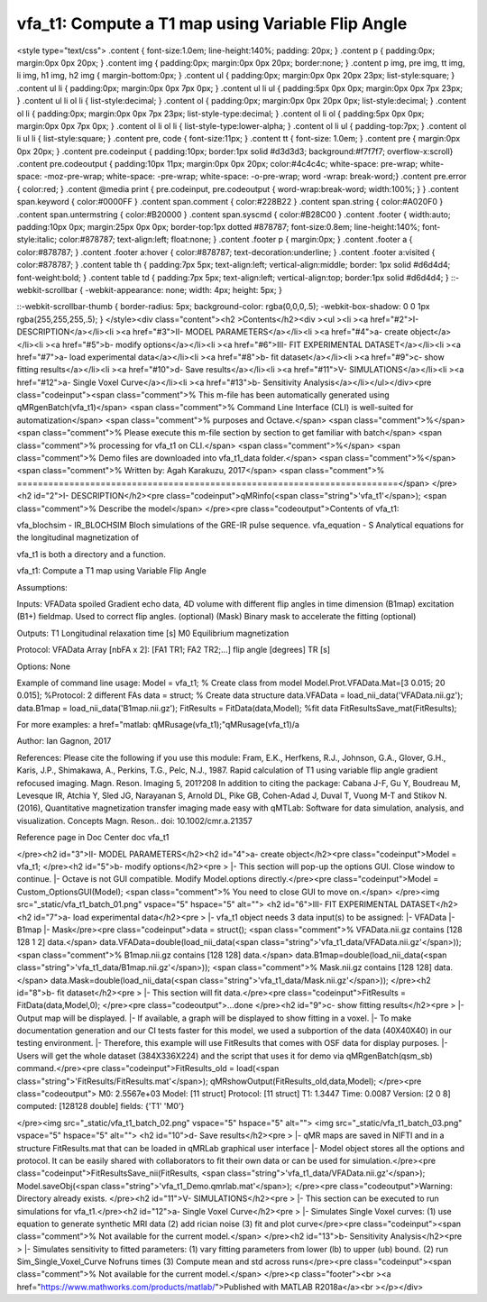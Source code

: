 vfa_t1: Compute a T1 map using Variable Flip Angle
==================================================

.. raw:: html

<style type="text/css">
.content { font-size:1.0em; line-height:140%; padding: 20px; }
.content p { padding:0px; margin:0px 0px 20px; }
.content img { padding:0px; margin:0px 0px 20px; border:none; }
.content p img, pre img, tt img, li img, h1 img, h2 img { margin-bottom:0px; }
.content ul { padding:0px; margin:0px 0px 20px 23px; list-style:square; }
.content ul li { padding:0px; margin:0px 0px 7px 0px; }
.content ul li ul { padding:5px 0px 0px; margin:0px 0px 7px 23px; }
.content ul li ol li { list-style:decimal; }
.content ol { padding:0px; margin:0px 0px 20px 0px; list-style:decimal; }
.content ol li { padding:0px; margin:0px 0px 7px 23px; list-style-type:decimal; }
.content ol li ol { padding:5px 0px 0px; margin:0px 0px 7px 0px; }
.content ol li ol li { list-style-type:lower-alpha; }
.content ol li ul { padding-top:7px; }
.content ol li ul li { list-style:square; }
.content pre, code { font-size:11px; }
.content tt { font-size: 1.0em; }
.content pre { margin:0px 0px 20px; }
.content pre.codeinput { padding:10px; border:1px solid #d3d3d3; background:#f7f7f7; overflow-x:scroll}
.content pre.codeoutput { padding:10px 11px; margin:0px 0px 20px; color:#4c4c4c; white-space: pre-wrap; white-space: -moz-pre-wrap; white-space: -pre-wrap; white-space: -o-pre-wrap; word -wrap: break-word;}
.content pre.error { color:red; }
.content @media print { pre.codeinput, pre.codeoutput { word-wrap:break-word; width:100%; } }
.content span.keyword { color:#0000FF }
.content span.comment { color:#228B22 }
.content span.string { color:#A020F0 }
.content span.untermstring { color:#B20000 }
.content span.syscmd { color:#B28C00 }
.content .footer { width:auto; padding:10px 0px; margin:25px 0px 0px; border-top:1px dotted #878787; font-size:0.8em; line-height:140%; font-style:italic; color:#878787; text-align:left; float:none; }
.content .footer p { margin:0px; }
.content .footer a { color:#878787; }
.content .footer a:hover { color:#878787; text-decoration:underline; }
.content .footer a:visited { color:#878787; }
.content table th { padding:7px 5px; text-align:left; vertical-align:middle; border: 1px solid #d6d4d4; font-weight:bold; }
.content table td { padding:7px 5px; text-align:left; vertical-align:top; border:1px solid #d6d4d4; }
::-webkit-scrollbar {
-webkit-appearance: none;
width: 4px;
height: 5px;
}

::-webkit-scrollbar-thumb {
border-radius: 5px;
background-color: rgba(0,0,0,.5);
-webkit-box-shadow: 0 0 1px rgba(255,255,255,.5);
}
</style><div class="content"><h2 >Contents</h2><div ><ul ><li ><a href="#2">I- DESCRIPTION</a></li><li ><a href="#3">II- MODEL PARAMETERS</a></li><li ><a href="#4">a- create object</a></li><li ><a href="#5">b- modify options</a></li><li ><a href="#6">III- FIT EXPERIMENTAL DATASET</a></li><li ><a href="#7">a- load experimental data</a></li><li ><a href="#8">b- fit dataset</a></li><li ><a href="#9">c- show fitting results</a></li><li ><a href="#10">d- Save results</a></li><li ><a href="#11">V- SIMULATIONS</a></li><li ><a href="#12">a- Single Voxel Curve</a></li><li ><a href="#13">b- Sensitivity Analysis</a></li></ul></div><pre class="codeinput"><span class="comment">% This m-file has been automatically generated using qMRgenBatch(vfa_t1)</span>
<span class="comment">% Command Line Interface (CLI) is well-suited for automatization</span>
<span class="comment">% purposes and Octave.</span>
<span class="comment">%</span>
<span class="comment">% Please execute this m-file section by section to get familiar with batch</span>
<span class="comment">% processing for vfa_t1 on CLI.</span>
<span class="comment">%</span>
<span class="comment">% Demo files are downloaded into vfa_t1_data folder.</span>
<span class="comment">%</span>
<span class="comment">% Written by: Agah Karakuzu, 2017</span>
<span class="comment">% =========================================================================</span>
</pre><h2 id="2">I- DESCRIPTION</h2><pre class="codeinput">qMRinfo(<span class="string">'vfa_t1'</span>); <span class="comment">% Describe the model</span>
</pre><pre class="codeoutput">Contents of vfa_t1:

vfa_blochsim                   - IR_BLOCHSIM Bloch simulations of the GRE-IR pulse sequence.
vfa_equation                   - S Analytical equations for the longitudinal magnetization of


vfa_t1 is both a directory and a function.

vfa_t1: Compute a T1 map using Variable Flip Angle

Assumptions:

Inputs:
VFAData         spoiled Gradient echo data, 4D volume with different flip angles in time dimension
(B1map)         excitation (B1+) fieldmap. Used to correct flip angles. (optional)
(Mask)          Binary mask to accelerate the fitting (optional)

Outputs:
T1              Longitudinal relaxation time [s]
M0              Equilibrium magnetization

Protocol:
VFAData Array [nbFA x 2]:
[FA1 TR1; FA2 TR2;...]      flip angle [degrees] TR [s]

Options:
None

Example of command line usage:
Model = vfa_t1;  % Create class from model
Model.Prot.VFAData.Mat=[3 0.015; 20 0.015]; %Protocol: 2 different FAs
data = struct;  % Create data structure
data.VFAData = load_nii_data('VFAData.nii.gz');
data.B1map = load_nii_data('B1map.nii.gz');
FitResults = FitData(data,Model); %fit data
FitResultsSave_mat(FitResults);

For more examples: a href="matlab: qMRusage(vfa_t1);"qMRusage(vfa_t1)/a


Author: Ian Gagnon, 2017

References:
Please cite the following if you use this module:
Fram, E.K., Herfkens, R.J., Johnson, G.A., Glover, G.H., Karis, J.P.,
Shimakawa, A., Perkins, T.G., Pelc, N.J., 1987. Rapid calculation of
T1 using variable flip angle gradient refocused imaging. Magn. Reson.
Imaging 5, 201?208
In addition to citing the package:
Cabana J-F, Gu Y, Boudreau M, Levesque IR, Atchia Y, Sled JG,
Narayanan S, Arnold DL, Pike GB, Cohen-Adad J, Duval T, Vuong M-T and
Stikov N. (2016), Quantitative magnetization transfer imaging made
easy with qMTLab: Software for data simulation, analysis, and
visualization. Concepts Magn. Reson.. doi: 10.1002/cmr.a.21357

Reference page in Doc Center
doc vfa_t1


</pre><h2 id="3">II- MODEL PARAMETERS</h2><h2 id="4">a- create object</h2><pre class="codeinput">Model = vfa_t1;
</pre><h2 id="5">b- modify options</h2><pre >         |- This section will pop-up the options GUI. Close window to continue.
|- Octave is not GUI compatible. Modify Model.options directly.</pre><pre class="codeinput">Model = Custom_OptionsGUI(Model); <span class="comment">% You need to close GUI to move on.</span>
</pre><img src="_static/vfa_t1_batch_01.png" vspace="5" hspace="5" alt=""> <h2 id="6">III- FIT EXPERIMENTAL DATASET</h2><h2 id="7">a- load experimental data</h2><pre >         |- vfa_t1 object needs 3 data input(s) to be assigned:
|-   VFAData
|-   B1map
|-   Mask</pre><pre class="codeinput">data = struct();
<span class="comment">% VFAData.nii.gz contains [128  128    1    2] data.</span>
data.VFAData=double(load_nii_data(<span class="string">'vfa_t1_data/VFAData.nii.gz'</span>));
<span class="comment">% B1map.nii.gz contains [128  128] data.</span>
data.B1map=double(load_nii_data(<span class="string">'vfa_t1_data/B1map.nii.gz'</span>));
<span class="comment">% Mask.nii.gz contains [128  128] data.</span>
data.Mask=double(load_nii_data(<span class="string">'vfa_t1_data/Mask.nii.gz'</span>));
</pre><h2 id="8">b- fit dataset</h2><pre >           |- This section will fit data.</pre><pre class="codeinput">FitResults = FitData(data,Model,0);
</pre><pre class="codeoutput">...done
</pre><h2 id="9">c- show fitting results</h2><pre >         |- Output map will be displayed.
|- If available, a graph will be displayed to show fitting in a voxel.
|- To make documentation generation and our CI tests faster for this model,
we used a subportion of the data (40X40X40) in our testing environment.
|- Therefore, this example will use FitResults that comes with OSF data for display purposes.
|- Users will get the whole dataset (384X336X224) and the script that uses it for demo
via qMRgenBatch(qsm_sb) command.</pre><pre class="codeinput">FitResults_old = load(<span class="string">'FitResults/FitResults.mat'</span>);
qMRshowOutput(FitResults_old,data,Model);
</pre><pre class="codeoutput">          M0: 2.5567e+03
Model: [11 struct]
Protocol: [11 struct]
T1: 1.3447
Time: 0.0087
Version: [2 0 8]
computed: [128128 double]
fields: {'T1'  'M0'}

</pre><img src="_static/vfa_t1_batch_02.png" vspace="5" hspace="5" alt=""> <img src="_static/vfa_t1_batch_03.png" vspace="5" hspace="5" alt=""> <h2 id="10">d- Save results</h2><pre >         |-  qMR maps are saved in NIFTI and in a structure FitResults.mat
that can be loaded in qMRLab graphical user interface
|-  Model object stores all the options and protocol.
It can be easily shared with collaborators to fit their
own data or can be used for simulation.</pre><pre class="codeinput">FitResultsSave_nii(FitResults, <span class="string">'vfa_t1_data/VFAData.nii.gz'</span>);
Model.saveObj(<span class="string">'vfa_t1_Demo.qmrlab.mat'</span>);
</pre><pre class="codeoutput">Warning: Directory already exists. 
</pre><h2 id="11">V- SIMULATIONS</h2><pre >   |- This section can be executed to run simulations for vfa_t1.</pre><h2 id="12">a- Single Voxel Curve</h2><pre >         |- Simulates Single Voxel curves:
(1) use equation to generate synthetic MRI data
(2) add rician noise
(3) fit and plot curve</pre><pre class="codeinput"><span class="comment">% Not available for the current model.</span>
</pre><h2 id="13">b- Sensitivity Analysis</h2><pre >         |-    Simulates sensitivity to fitted parameters:
(1) vary fitting parameters from lower (lb) to upper (ub) bound.
(2) run Sim_Single_Voxel_Curve Nofruns times
(3) Compute mean and std across runs</pre><pre class="codeinput"><span class="comment">% Not available for the current model.</span>
</pre><p class="footer"><br ><a href="https://www.mathworks.com/products/matlab/">Published with MATLAB R2018a</a><br ></p></div>
